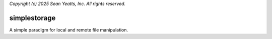 *Copyright (c) 2025 Sean Yeatts, Inc. All rights reserved.*

simplestorage
=============

A simple paradigm for local and remote file manipulation.
